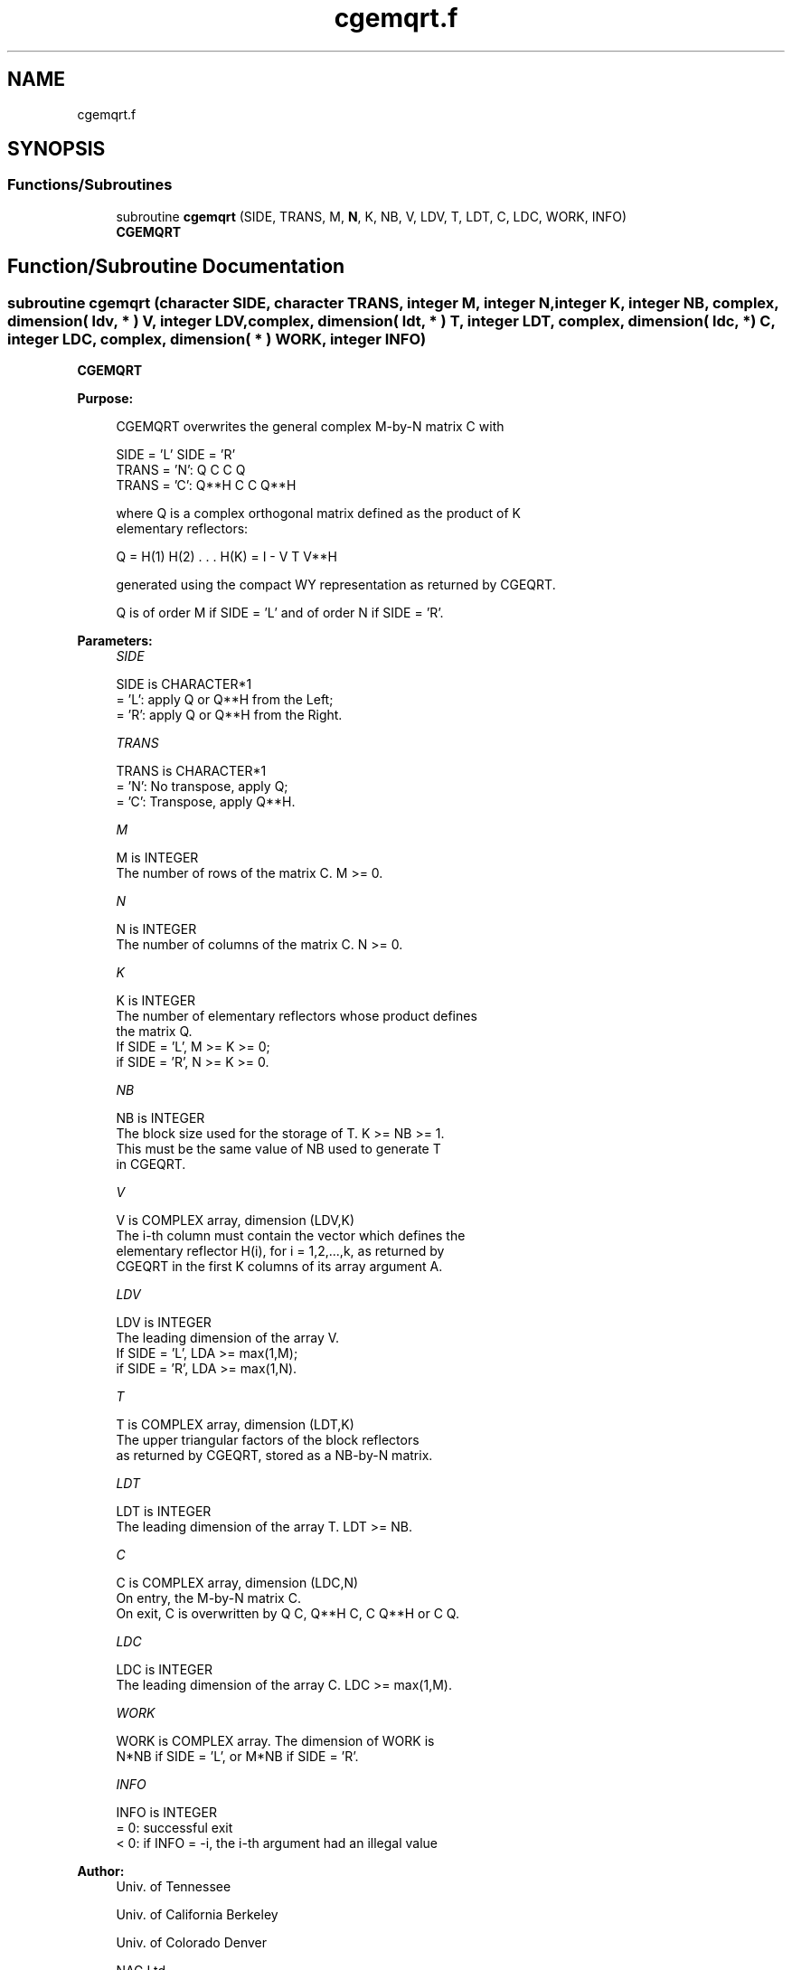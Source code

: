 .TH "cgemqrt.f" 3 "Tue Nov 14 2017" "Version 3.8.0" "LAPACK" \" -*- nroff -*-
.ad l
.nh
.SH NAME
cgemqrt.f
.SH SYNOPSIS
.br
.PP
.SS "Functions/Subroutines"

.in +1c
.ti -1c
.RI "subroutine \fBcgemqrt\fP (SIDE, TRANS, M, \fBN\fP, K, NB, V, LDV, T, LDT, C, LDC, WORK, INFO)"
.br
.RI "\fBCGEMQRT\fP "
.in -1c
.SH "Function/Subroutine Documentation"
.PP 
.SS "subroutine cgemqrt (character SIDE, character TRANS, integer M, integer N, integer K, integer NB, complex, dimension( ldv, * ) V, integer LDV, complex, dimension( ldt, * ) T, integer LDT, complex, dimension( ldc, * ) C, integer LDC, complex, dimension( * ) WORK, integer INFO)"

.PP
\fBCGEMQRT\fP  
.PP
\fBPurpose: \fP
.RS 4

.PP
.nf
 CGEMQRT overwrites the general complex M-by-N matrix C with

                 SIDE = 'L'     SIDE = 'R'
 TRANS = 'N':      Q C            C Q
 TRANS = 'C':    Q**H C            C Q**H

 where Q is a complex orthogonal matrix defined as the product of K
 elementary reflectors:

       Q = H(1) H(2) . . . H(K) = I - V T V**H

 generated using the compact WY representation as returned by CGEQRT.

 Q is of order M if SIDE = 'L' and of order N  if SIDE = 'R'.
.fi
.PP
 
.RE
.PP
\fBParameters:\fP
.RS 4
\fISIDE\fP 
.PP
.nf
          SIDE is CHARACTER*1
          = 'L': apply Q or Q**H from the Left;
          = 'R': apply Q or Q**H from the Right.
.fi
.PP
.br
\fITRANS\fP 
.PP
.nf
          TRANS is CHARACTER*1
          = 'N':  No transpose, apply Q;
          = 'C':  Transpose, apply Q**H.
.fi
.PP
.br
\fIM\fP 
.PP
.nf
          M is INTEGER
          The number of rows of the matrix C. M >= 0.
.fi
.PP
.br
\fIN\fP 
.PP
.nf
          N is INTEGER
          The number of columns of the matrix C. N >= 0.
.fi
.PP
.br
\fIK\fP 
.PP
.nf
          K is INTEGER
          The number of elementary reflectors whose product defines
          the matrix Q.
          If SIDE = 'L', M >= K >= 0;
          if SIDE = 'R', N >= K >= 0.
.fi
.PP
.br
\fINB\fP 
.PP
.nf
          NB is INTEGER
          The block size used for the storage of T.  K >= NB >= 1.
          This must be the same value of NB used to generate T
          in CGEQRT.
.fi
.PP
.br
\fIV\fP 
.PP
.nf
          V is COMPLEX array, dimension (LDV,K)
          The i-th column must contain the vector which defines the
          elementary reflector H(i), for i = 1,2,...,k, as returned by
          CGEQRT in the first K columns of its array argument A.
.fi
.PP
.br
\fILDV\fP 
.PP
.nf
          LDV is INTEGER
          The leading dimension of the array V.
          If SIDE = 'L', LDA >= max(1,M);
          if SIDE = 'R', LDA >= max(1,N).
.fi
.PP
.br
\fIT\fP 
.PP
.nf
          T is COMPLEX array, dimension (LDT,K)
          The upper triangular factors of the block reflectors
          as returned by CGEQRT, stored as a NB-by-N matrix.
.fi
.PP
.br
\fILDT\fP 
.PP
.nf
          LDT is INTEGER
          The leading dimension of the array T.  LDT >= NB.
.fi
.PP
.br
\fIC\fP 
.PP
.nf
          C is COMPLEX array, dimension (LDC,N)
          On entry, the M-by-N matrix C.
          On exit, C is overwritten by Q C, Q**H C, C Q**H or C Q.
.fi
.PP
.br
\fILDC\fP 
.PP
.nf
          LDC is INTEGER
          The leading dimension of the array C. LDC >= max(1,M).
.fi
.PP
.br
\fIWORK\fP 
.PP
.nf
          WORK is COMPLEX array. The dimension of WORK is
           N*NB if SIDE = 'L', or  M*NB if SIDE = 'R'.
.fi
.PP
.br
\fIINFO\fP 
.PP
.nf
          INFO is INTEGER
          = 0:  successful exit
          < 0:  if INFO = -i, the i-th argument had an illegal value
.fi
.PP
 
.RE
.PP
\fBAuthor:\fP
.RS 4
Univ\&. of Tennessee 
.PP
Univ\&. of California Berkeley 
.PP
Univ\&. of Colorado Denver 
.PP
NAG Ltd\&. 
.RE
.PP
\fBDate:\fP
.RS 4
December 2016 
.RE
.PP

.PP
Definition at line 170 of file cgemqrt\&.f\&.
.SH "Author"
.PP 
Generated automatically by Doxygen for LAPACK from the source code\&.
